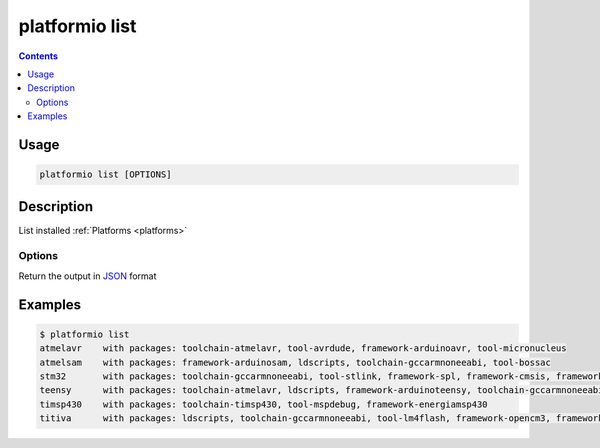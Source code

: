 .. _cmd_list:

platformio list
===============

.. contents::

Usage
-----

.. code-block:: bash

    platformio list [OPTIONS]


Description
-----------

List installed :ref:`Platforms <platforms>`

Options
~~~~~~~

.. option::
    --json-output

Return the output in `JSON <http://en.wikipedia.org/wiki/JSON>`_ format

Examples
--------

.. code-block:: bash

    $ platformio list
    atmelavr    with packages: toolchain-atmelavr, tool-avrdude, framework-arduinoavr, tool-micronucleus
    atmelsam    with packages: framework-arduinosam, ldscripts, toolchain-gccarmnoneeabi, tool-bossac
    stm32       with packages: toolchain-gccarmnoneeabi, tool-stlink, framework-spl, framework-cmsis, framework-opencm3, ldscripts
    teensy      with packages: toolchain-atmelavr, ldscripts, framework-arduinoteensy, toolchain-gccarmnoneeabi, tool-teensy
    timsp430    with packages: toolchain-timsp430, tool-mspdebug, framework-energiamsp430
    titiva      with packages: ldscripts, toolchain-gccarmnoneeabi, tool-lm4flash, framework-opencm3, framework-energiativa
